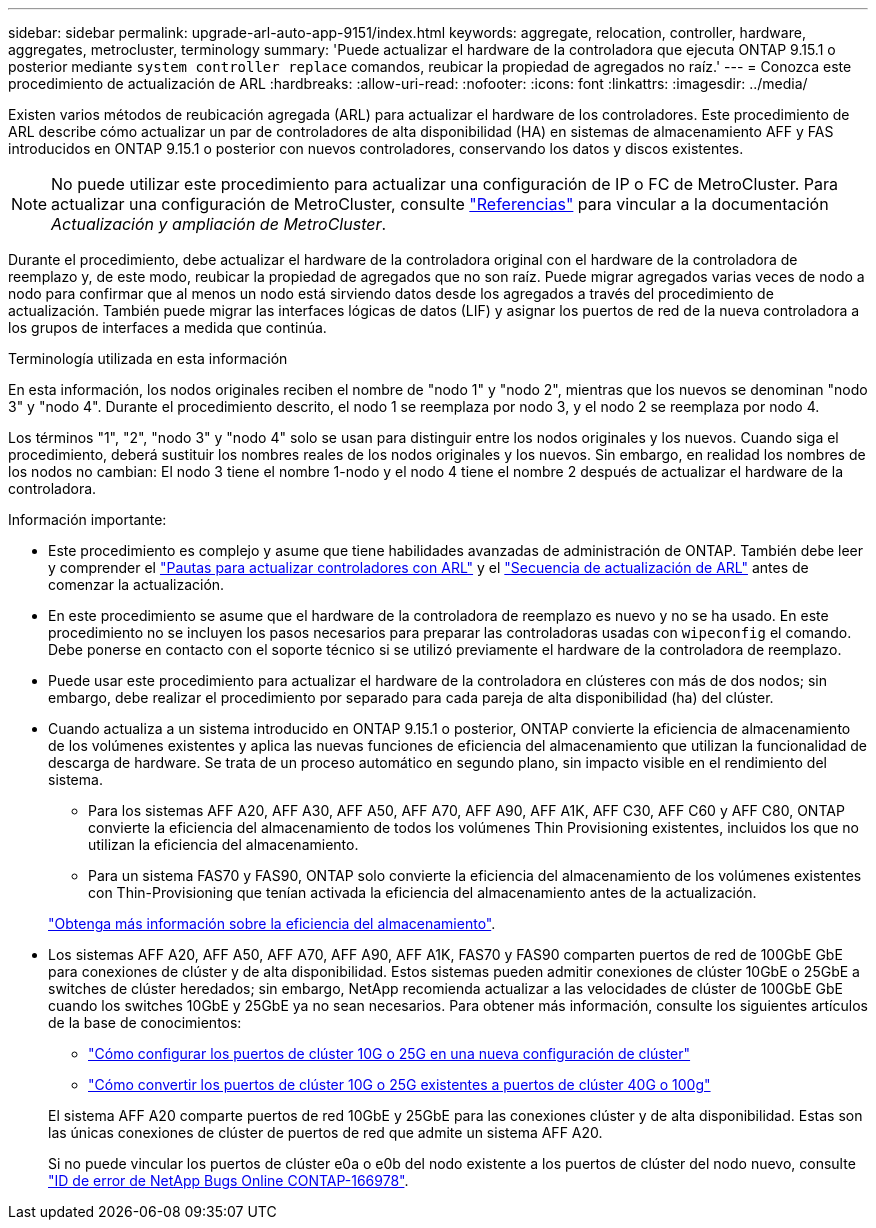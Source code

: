 ---
sidebar: sidebar 
permalink: upgrade-arl-auto-app-9151/index.html 
keywords: aggregate, relocation, controller, hardware, aggregates, metrocluster, terminology 
summary: 'Puede actualizar el hardware de la controladora que ejecuta ONTAP 9.15.1 o posterior mediante `system controller replace` comandos, reubicar la propiedad de agregados no raíz.' 
---
= Conozca este procedimiento de actualización de ARL
:hardbreaks:
:allow-uri-read: 
:nofooter: 
:icons: font
:linkattrs: 
:imagesdir: ../media/


[role="lead"]
Existen varios métodos de reubicación agregada (ARL) para actualizar el hardware de los controladores. Este procedimiento de ARL describe cómo actualizar un par de controladores de alta disponibilidad (HA) en sistemas de almacenamiento AFF y FAS introducidos en ONTAP 9.15.1 o posterior con nuevos controladores, conservando los datos y discos existentes.


NOTE: No puede utilizar este procedimiento para actualizar una configuración de IP o FC de MetroCluster. Para actualizar una configuración de MetroCluster, consulte link:other_references.html["Referencias"] para vincular a la documentación _Actualización y ampliación de MetroCluster_.

Durante el procedimiento, debe actualizar el hardware de la controladora original con el hardware de la controladora de reemplazo y, de este modo, reubicar la propiedad de agregados que no son raíz. Puede migrar agregados varias veces de nodo a nodo para confirmar que al menos un nodo está sirviendo datos desde los agregados a través del procedimiento de actualización. También puede migrar las interfaces lógicas de datos (LIF) y asignar los puertos de red de la nueva controladora a los grupos de interfaces a medida que continúa.

.Terminología utilizada en esta información
En esta información, los nodos originales reciben el nombre de "nodo 1" y "nodo 2", mientras que los nuevos se denominan "nodo 3" y "nodo 4". Durante el procedimiento descrito, el nodo 1 se reemplaza por nodo 3, y el nodo 2 se reemplaza por nodo 4.

Los términos "1", "2", "nodo 3" y "nodo 4" solo se usan para distinguir entre los nodos originales y los nuevos. Cuando siga el procedimiento, deberá sustituir los nombres reales de los nodos originales y los nuevos. Sin embargo, en realidad los nombres de los nodos no cambian: El nodo 3 tiene el nombre 1-nodo y el nodo 4 tiene el nombre 2 después de actualizar el hardware de la controladora.

.Información importante:
* Este procedimiento es complejo y asume que tiene habilidades avanzadas de administración de ONTAP. También debe leer y comprender el link:guidelines_for_upgrading_controllers_with_arl.html["Pautas para actualizar controladores con ARL"] y el link:overview_of_the_arl_upgrade.html["Secuencia de actualización de ARL"] antes de comenzar la actualización.
* En este procedimiento se asume que el hardware de la controladora de reemplazo es nuevo y no se ha usado. En este procedimiento no se incluyen los pasos necesarios para preparar las controladoras usadas con `wipeconfig` el comando. Debe ponerse en contacto con el soporte técnico si se utilizó previamente el hardware de la controladora de reemplazo.
* Puede usar este procedimiento para actualizar el hardware de la controladora en clústeres con más de dos nodos; sin embargo, debe realizar el procedimiento por separado para cada pareja de alta disponibilidad (ha) del clúster.
* Cuando actualiza a un sistema introducido en ONTAP 9.15.1 o posterior, ONTAP convierte la eficiencia de almacenamiento de los volúmenes existentes y aplica las nuevas funciones de eficiencia del almacenamiento que utilizan la funcionalidad de descarga de hardware. Se trata de un proceso automático en segundo plano, sin impacto visible en el rendimiento del sistema.
+
** Para los sistemas AFF A20, AFF A30, AFF A50, AFF A70, AFF A90, AFF A1K, AFF C30, AFF C60 y AFF C80, ONTAP convierte la eficiencia del almacenamiento de todos los volúmenes Thin Provisioning existentes, incluidos los que no utilizan la eficiencia del almacenamiento.
** Para un sistema FAS70 y FAS90, ONTAP solo convierte la eficiencia del almacenamiento de los volúmenes existentes con Thin-Provisioning que tenían activada la eficiencia del almacenamiento antes de la actualización.


+
link:https://docs.netapp.com/us-en/ontap/concepts/builtin-storage-efficiency-concept.html["Obtenga más información sobre la eficiencia del almacenamiento"^].

* Los sistemas AFF A20, AFF A50, AFF A70, AFF A90, AFF A1K, FAS70 y FAS90 comparten puertos de red de 100GbE GbE para conexiones de clúster y de alta disponibilidad. Estos sistemas pueden admitir conexiones de clúster 10GbE o 25GbE a switches de clúster heredados; sin embargo, NetApp recomienda actualizar a las velocidades de clúster de 100GbE GbE cuando los switches 10GbE y 25GbE ya no sean necesarios. Para obtener más información, consulte los siguientes artículos de la base de conocimientos:
+
--
** link:https://kb.netapp.com/on-prem/ontap/OHW/OHW-KBs/How_to_configure_10G_or_25G_cluster_ports_on_a_new_cluster_setup["Cómo configurar los puertos de clúster 10G o 25G en una nueva configuración de clúster"^]
** link:https://kb.netapp.com/on-prem/ontap/OHW/OHW-KBs/How_to_convert_existing_10G_or_25G_cluster_ports_to_40G_or_100G_cluster_ports["Cómo convertir los puertos de clúster 10G o 25G existentes a puertos de clúster 40G o 100g"^]


--
+
El sistema AFF A20 comparte puertos de red 10GbE y 25GbE para las conexiones clúster y de alta disponibilidad. Estas son las únicas conexiones de clúster de puertos de red que admite un sistema AFF A20.

+
Si no puede vincular los puertos de clúster e0a o e0b del nodo existente a los puertos de clúster del nodo nuevo, consulte link:https://mysupport.netapp.com/site/bugs-online/product/ONTAP/JiraNgage/CONTAP-166978["ID de error de NetApp Bugs Online CONTAP-166978"^].


